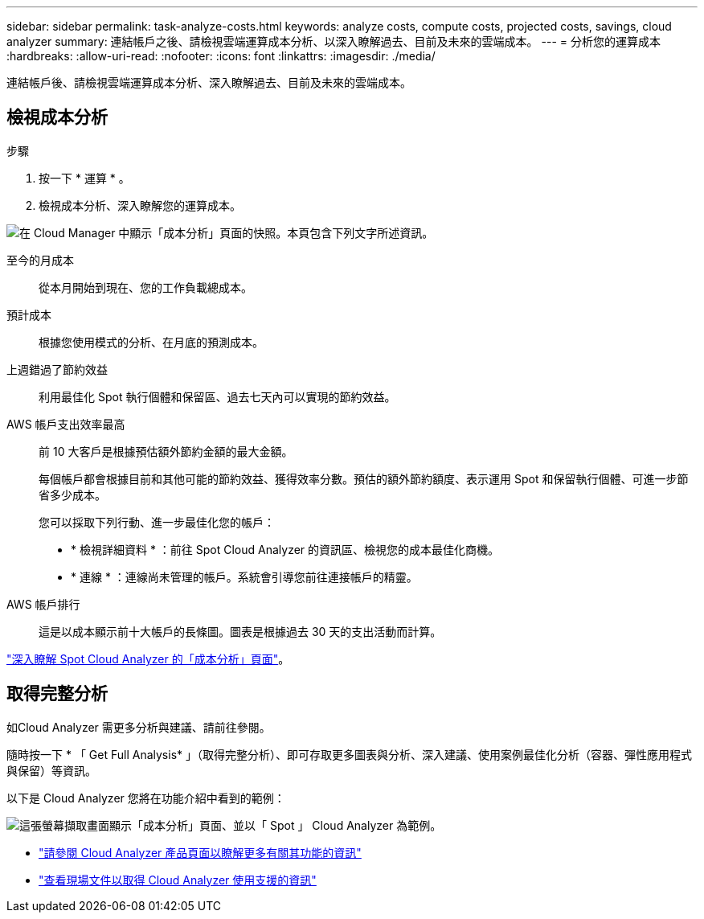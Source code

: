 ---
sidebar: sidebar 
permalink: task-analyze-costs.html 
keywords: analyze costs, compute costs, projected costs, savings, cloud analyzer 
summary: 連結帳戶之後、請檢視雲端運算成本分析、以深入瞭解過去、目前及未來的雲端成本。 
---
= 分析您的運算成本
:hardbreaks:
:allow-uri-read: 
:nofooter: 
:icons: font
:linkattrs: 
:imagesdir: ./media/


[role="lead"]
連結帳戶後、請檢視雲端運算成本分析、深入瞭解過去、目前及未來的雲端成本。



== 檢視成本分析

.步驟
. 按一下 * 運算 * 。
. 檢視成本分析、深入瞭解您的運算成本。


image:screenshot_compute_dashboard.gif["在 Cloud Manager 中顯示「成本分析」頁面的快照。本頁包含下列文字所述資訊。"]

至今的月成本:: 從本月開始到現在、您的工作負載總成本。
預計成本:: 根據您使用模式的分析、在月底的預測成本。
上週錯過了節約效益:: 利用最佳化 Spot 執行個體和保留區、過去七天內可以實現的節約效益。
AWS 帳戶支出效率最高:: 前 10 大客戶是根據預估額外節約金額的最大金額。
+
--
每個帳戶都會根據目前和其他可能的節約效益、獲得效率分數。預估的額外節約額度、表示運用 Spot 和保留執行個體、可進一步節省多少成本。

您可以採取下列行動、進一步最佳化您的帳戶：

* * 檢視詳細資料 * ：前往 Spot Cloud Analyzer 的資訊區、檢視您的成本最佳化商機。
* * 連線 * ：連線尚未管理的帳戶。系統會引導您前往連接帳戶的精靈。


--
AWS 帳戶排行:: 這是以成本顯示前十大帳戶的長條圖。圖表是根據過去 30 天的支出活動而計算。


https://help.spot.io/cloud-analyzer/cost-analysis/["深入瞭解 Spot Cloud Analyzer 的「成本分析」頁面"^]。



== 取得完整分析

如Cloud Analyzer 需更多分析與建議、請前往參閱。

隨時按一下 * 「 Get Full Analysis* 」（取得完整分析）、即可存取更多圖表與分析、深入建議、使用案例最佳化分析（容器、彈性應用程式與保留）等資訊。

以下是 Cloud Analyzer 您將在功能介紹中看到的範例：

image:screenshot_compute_dashboard_spot.gif["這張螢幕擷取畫面顯示「成本分析」頁面、並以「 Spot 」 Cloud Analyzer 為範例。"]

* https://spot.io/products/cloud-analyzer/["請參閱 Cloud Analyzer 產品頁面以瞭解更多有關其功能的資訊"^]
* https://help.spot.io/cloud-analyzer/["查看現場文件以取得 Cloud Analyzer 使用支援的資訊"^]

